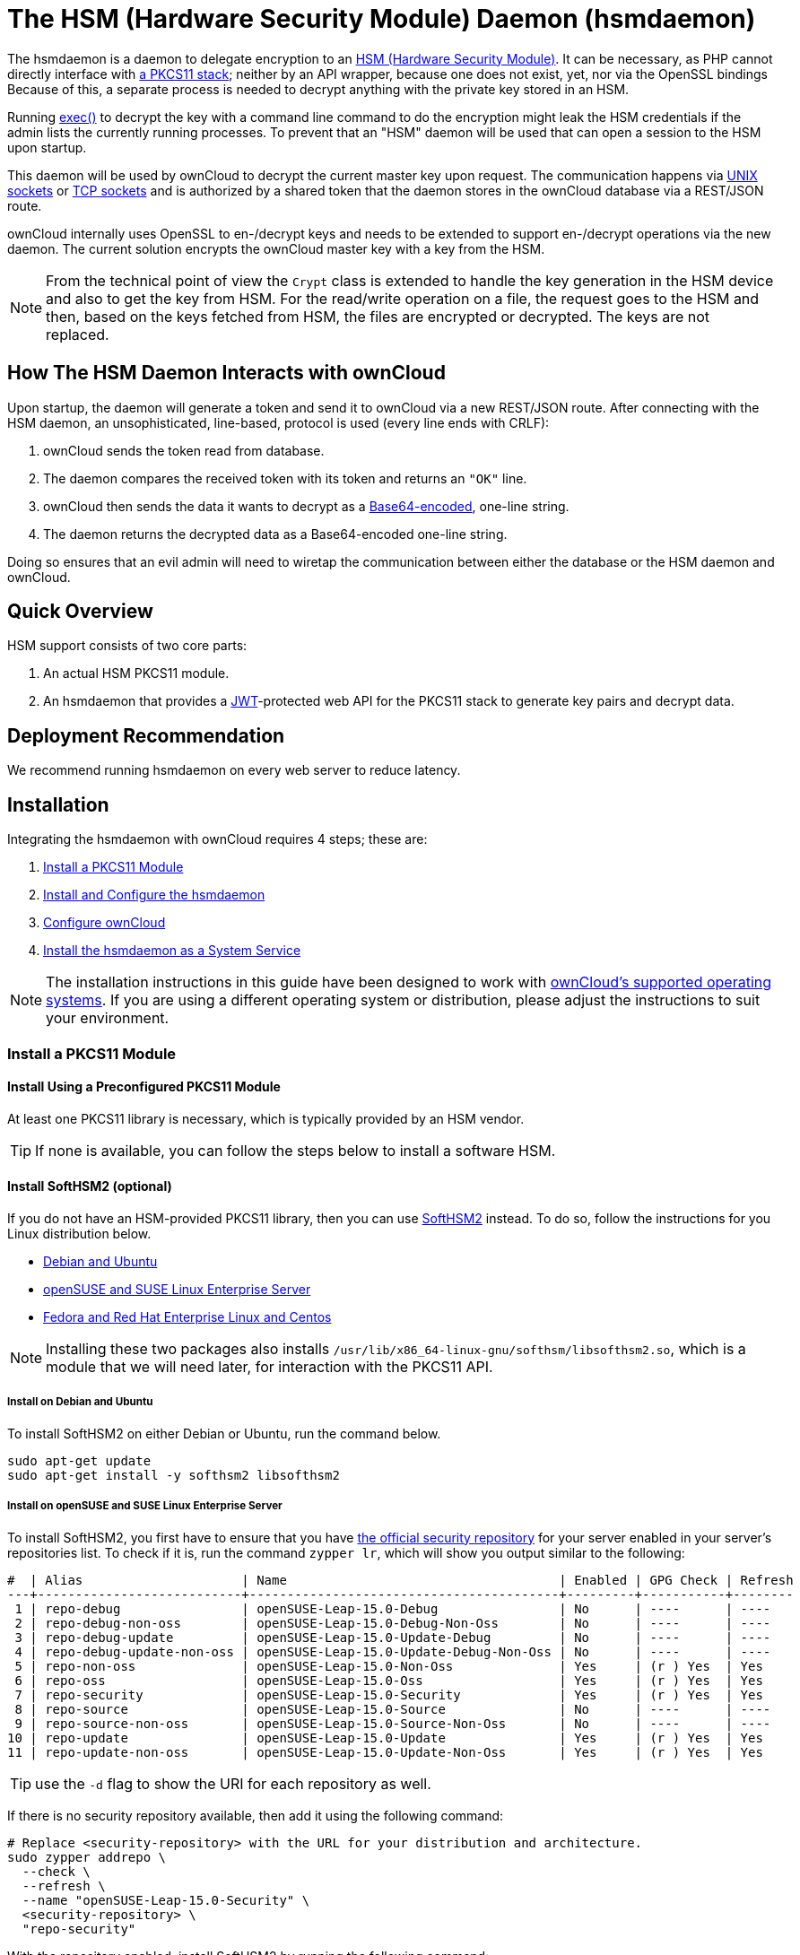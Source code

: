= The HSM (Hardware Security Module) Daemon (hsmdaemon)
:description: Learn how to install ownCloud’s custom HSM (Hardware Security Module) and configure ownCloud to delegate encryption to it.
:keywords: hsmdaemon, hardware security module, security, pkcs11, softhsm2
:base64-encoding-url: https://en.wikipedia.org/wiki/Base64
:hsm-url: https://en.wikipedia.org/wiki/Hardware_security_module
:jwt-url: https://jwt.io/
:network-sockets-url: https://en.wikipedia.org/wiki/Network_socket
:opensc-wiki-url: https://github.com/OpenSC/OpenSC/wiki
:opensuse-security-repositories-url: https://download.opensuse.org/repositories/security/
:php-exec-function-url: https://www.php.net/manual/en/function.exec.php
:pkcs11-url: https://en.wikipedia.org/wiki/PKCS_11
:pkcs11-tool-url: https://linux.die.net/man/1/pkcs11-tool 
:softhsm2-url: https://www.opendnssec.org/softhsm/
:unix-sockets-url: http://beej.us/guide/bgipc/html/multi/unixsock.html

The hsmdaemon is a daemon to delegate encryption to an {hsm-url}[HSM (Hardware Security Module)].
It can be necessary, as PHP cannot directly interface with {pkcs11-url}[a PKCS11 stack]; neither by an API wrapper, because one does not exist, yet, nor via the OpenSSL bindings
Because of this, a separate process is needed to decrypt anything with the private key stored in an HSM. 

Running {php-exec-function-url}[exec()] to decrypt the key with a command line command to do the encryption might leak the HSM credentials if the admin lists the currently running processes. 
To prevent that an "HSM" daemon will be used that can open a session to the HSM upon startup. 

This daemon will be used by ownCloud to decrypt the current master key upon request. 
The communication happens via {unix-sockets-url}[UNIX sockets] or {network-sockets-url}[TCP sockets] and is authorized by a shared token that the daemon stores in the ownCloud database via a REST/JSON route.

ownCloud internally uses OpenSSL to en-/decrypt keys and needs to be extended to support en-/decrypt operations via the new daemon. 
The current solution encrypts the ownCloud master key with a key from the HSM. 

NOTE: From the technical point of view the `Crypt` class is extended to handle the key generation in the HSM device and also to get the key from HSM. 
For the read/write operation on a file, the request goes to the HSM and then, based on the keys fetched from HSM, the files are encrypted or decrypted. 
The keys are not replaced.

== How The HSM Daemon Interacts with ownCloud

Upon startup, the daemon will generate a token and send it to ownCloud via a new REST/JSON route. 
After connecting with the HSM daemon, an unsophisticated, line-based, protocol is used (every line ends with CRLF):

. ownCloud sends the token read from database.
. The daemon compares the received token with its token and returns an `"OK"` line.
. ownCloud then sends the data it wants to decrypt as a {base64-encoding-url}[Base64-encoded], one-line string.
. The daemon returns the decrypted data as a Base64-encoded one-line string.

Doing so ensures that an evil admin will need to wiretap the communication between either the database or the HSM daemon and ownCloud.

== Quick Overview

HSM support consists of two core parts:

. An actual HSM PKCS11 module.
. An hsmdaemon that provides a {jwt-url}[JWT]-protected web API for the PKCS11 stack to generate key pairs and decrypt data.

== Deployment Recommendation

We recommend running hsmdaemon on every web server to reduce latency. 

== Installation

Integrating the hsmdaemon with ownCloud requires 4 steps; these are:

. xref:install-a-pkcs11-module[Install a PKCS11 Module]
. xref:install-and-configure-the-hsmdaemon[Install and Configure the hsmdaemon]
. xref:configure-owncloud[Configure ownCloud]
. xref:install-the-hsmdaemon-as-a-system-service[Install the hsmdaemon as a System Service]

[NOTE]
====
The installation instructions in this guide have been designed to work with xref:installation/system_requirements.adoc#server[ownCloud's supported operating systems].
If you are using a different operating system or distribution, please adjust the instructions to suit your environment.
====

=== Install a PKCS11 Module

==== Install Using a Preconfigured PKCS11 Module

At least one PKCS11 library is necessary, which is typically provided by an HSM vendor. 

TIP: If none is available, you can follow the steps below to install a software HSM.

==== Install SoftHSM2 (optional)

If you do not have an HSM-provided PKCS11 library, then you can use {softhsm2-url}[SoftHSM2] instead.
To do so, follow the instructions for you Linux distribution below.

* xref:install-softhsm2-debian-ubuntu[Debian and Ubuntu]
* xref:install-softhsm2-opensuse-suse-linux-enterprise-server[openSUSE and SUSE Linux Enterprise Server]
* xref:install-softhsm2-fedora-red-hat-enterprise-linux-centos[Fedora and Red Hat Enterprise Linux and Centos]

NOTE: Installing these two packages also installs `/usr/lib/x86_64-linux-gnu/softhsm/libsofthsm2.so`, which is a module that we will need later, for interaction with the PKCS11 API.

[[install-softhsm2-debian-ubuntu]]
===== Install on Debian and Ubuntu

To install SoftHSM2 on either Debian or Ubuntu, run the command below.

[source,console]
----
sudo apt-get update
sudo apt-get install -y softhsm2 libsofthsm2
----

[[install-softhsm2-opensuse-suse-linux-enterprise-server]]
===== Install on openSUSE and SUSE Linux Enterprise Server

To install SoftHSM2, you first have to ensure that you have {opensuse-security-repositories-url}[the official security repository] for your server enabled in your server's repositories list. 
To check if it is, run the command `zypper lr`, which will show you output similar to the following:

[source,console]
----
#  | Alias                     | Name                                    | Enabled | GPG Check | Refresh
---+---------------------------+-----------------------------------------+---------+-----------+--------
 1 | repo-debug                | openSUSE-Leap-15.0-Debug                | No      | ----      | ----   
 2 | repo-debug-non-oss        | openSUSE-Leap-15.0-Debug-Non-Oss        | No      | ----      | ----   
 3 | repo-debug-update         | openSUSE-Leap-15.0-Update-Debug         | No      | ----      | ----   
 4 | repo-debug-update-non-oss | openSUSE-Leap-15.0-Update-Debug-Non-Oss | No      | ----      | ----   
 5 | repo-non-oss              | openSUSE-Leap-15.0-Non-Oss              | Yes     | (r ) Yes  | Yes    
 6 | repo-oss                  | openSUSE-Leap-15.0-Oss                  | Yes     | (r ) Yes  | Yes    
 7 | repo-security             | openSUSE-Leap-15.0-Security             | Yes     | (r ) Yes  | Yes    
 8 | repo-source               | openSUSE-Leap-15.0-Source               | No      | ----      | ----   
 9 | repo-source-non-oss       | openSUSE-Leap-15.0-Source-Non-Oss       | No      | ----      | ----   
10 | repo-update               | openSUSE-Leap-15.0-Update               | Yes     | (r ) Yes  | Yes    
11 | repo-update-non-oss       | openSUSE-Leap-15.0-Update-Non-Oss       | Yes     | (r ) Yes  | Yes 
----

TIP: use the `-d` flag to show the URI for each repository as well.

If there is no security repository available, then add it using the following command:

[source,console]
----
# Replace <security-repository> with the URL for your distribution and architecture.
sudo zypper addrepo \
  --check \
  --refresh \
  --name "openSUSE-Leap-15.0-Security" \
  <security-repository> \
  "repo-security"
----

With the repository enabled, install SoftHSM2 by running the following command:

[source,console]
----
sudo zypper install -y --auto-agree-with-licenses softhsm
----

[[install-softhsm2-fedora-red-hat-enterprise-linux-centos]]
===== Install on Fedora and Red Hat Enterprise Linux and Centos 

To install SoftHSM2 on Fedora and Red Hat Enterprise Linux and Centos, run the command below.

[source,console]
----
sudo yum install --assumeyes softhsm
----

===== Check the Configuration File

Once SoftHSM2 is installed, check that the directory specified by `directories.tokendir` in SoftHSM2's configuration file exists.

[options="headers",cols="3"]
|===
|Distribution |Configuration File Location |Tokens Directory
|Debian and Ubuntu |`/etc/softhsm/softhsm2.conf` .3+|`/var/lib/softhsm/tokens/`
|openSUSE and SUSE Linux Enterprise Server |`/etc/softhsm2.conf`
|Fedora and Red Hat Enterprise Linux and Centos |`/etc/softhsm2.conf`
|===

[source,ini]
....
# SoftHSM v2 configuration file

directories.tokendir = /var/lib/softhsm/tokens/
objectstore.backend = file

# ERROR, WARNING, INFO, DEBUG
log.level = INFO
....

==== Initialise the Token

Now we can initialize the token:

[source,console]
----
softhsm2-util --init-token --slot 0 --label "My token 1"
----

It will ask for two PINs, an SO and a User pin.
See https://www.opendnssec.org/softhsm/, for more information.

==== Install PKCS11 CLI tools (optional)

To use the PKCS11 API on the CLI, we need to install {opensc-wiki-url}[OpenSC]. 

* xref:initialise-opensc-debian-ubuntu[Debian and Ubuntu]
* xref:initialise-opensc-opensuse-suse-linux-enterprise-server[openSUSE and SUSE Linux Enterprise Server]
* xref:initialise-opensc-fedora-red-hat-enterprise-linux-centos[Fedora and Red Hat Enterprise Linux and Centos]

[[install-opensc-debian-ubuntu]]
===== Initialise on Debian and Ubuntu

To install OpenSC on Debian and Ubuntu, run the following command:

[source,console]
----
sudo apt install -y opensc
----

[[install-opensc-opensuse-suse-linux-enterprise-server]]
===== Initialise on openSUSE and SUSE Linux Enterprise Server

To install OpenSC on openSUSE and SUSE Linux Enterprise Server, run the following command:

[source,console]
----
sudo sudo zypper install -y --auto-agree-with-licenses opensc
----

[[install-opensc-fedora-red-hat-enterprise-linux-centos]]
===== Initialise on Fedora and Red Hat Enterprise Linux and Centos 

To install OpenSC on Fedora and Red Hat Enterprise Linux and Centos, run the following command:

[source,console]
----
sudo yum install --assumeyes opensc
----

==== List Tokens

You can list the available tokens using {pkcs11-tool-url}[pkcs11-tool], by running the following command.

[source,console]
----
sudo pkcs11-tool --module </path/to/libsofthsm2.so> -l --pin <user-pin> -O
----

===== The Module Parameter

The module parameter is either the library provided by the HSM vendor, or `libsofthsm2` which was installed with SoftHSM 2.
If you are using `libsofthsm2`, the path to `libsofthsm2.so` for each of the supported distributions is available below.

[options="headers",cols="2"]
|===
|Distribution |Path
|Debian and Ubuntu |`/usr/lib/softhsm/libsofthsm2.so`
|openSUSE and SUSE Linux Enterprise Server |`/usr/lib64/pkcs11/libsofthsm2.so`
|Fedora and Red Hat Enterprise Linux and Centos |`/usr/lib64/pkcs11/libsofthsm2.so`
|===

TIP: See the {opensc-wiki-url}[OpenSC Wiki] for more information.

== Install and Configure the hsmdaemon

Installing hsmdaemon requires several steps. 
These are:

. xref:install-the-hsmdaemon-binary[Install the hsmdaemon Binary]
. xref:copy-the-config-file[Copy the Config File]
. xref:install-the-system-service[Install the System Service]
. xref:configure-the-pkcs11-module-path[Configure the PKCS 11 Module Path]
. xref:configure-slot-and-pin[Configure Slot and Pin]
. xref:test-key-generation[Test Key Generation]
. xref:configure-other-options[Configure Other Options]

=== Install the hsmdaemon Binary

After you've obtained the hsmdaemon from ownCloud, you need to:

. Move the hsmdaemon binary to a directory located in your system path.
. Make the hsmdaemon binary Executable
. xref:copy-the-config-file[Copy the Config File] 

[TIP]
====
If you are not sure which directories are in your system path, run the following script to see a complete list:

[source,console]
----
OFS=$IFS && IFS=':'
for i in $(echo $PATH); do echo $i; done;
IFS=$OFS;
----

You should see a list similar to the following:

[source,console]
----
/usr/local/sbin
/usr/local/bin
/usr/sbin
/usr/bin
/sbin
/bin
----
====

==== Copy the Config File

The default location that hsmdaemon looks for its config file is `/etc/hsmdaemon/hsmdaemon.toml`. 
To create it from the example config file available in provided package, run the following commands.

[source,console]
----
mkdir /etc/hsmdaemon                              # Create the hsmdaemon configuration directory
cp hsmdaemon.toml /etc/hsmdaemon/hsmdaemon.toml   # Copy the example config file
chown root /etc/hsmdaemon/hsmdaemon.toml          # Set the owner of the file to root
chmod 750 /etc/hsmdaemon/hsmdaemon.toml           # Allow only the root and users in the root group to read & write the configuration file
----

==== Install the System Service

Now that the binary is available and the configuration file is in place, hsmdaemon must be installed as a system service. 
To do this, run it with the `install` option, as in the example below.

[source,console]
----
./hsmdaemon install
----

If it installs successfully, then you should see the following console output:

....
Install HSM Daemon:                                     [  OK  ]
....

It should now be running and set to start automatically at boot time. 

[TIP]
====
The daemon is managed using the following three commands:

* `sudo service hsmdaemon start`
* `sudo service hsmdaemon stop` and 
* `sudo service hsmdaemon status`.
====

==== Configure the PKCS11 Module Path

To set the path to the PKCS11 module, update the line below in `/etc/hsmdaemon/hsmdaemon.toml`, with the appropriate path on your system.

....
[pkcs11]
module = "/usr/lib/x86_64-linux-gnu/softhsm/libsofthsm2.so" # softhsm v2
....

==== List Available Slots

This command lists the available slots.

[source,console]
----
hsmdaemon listslots
{"level":"debug","ts":"2019-02-14T09:27:02.068+0100","caller":"hsmdaemon/keymanager.go:27","msg":"initialize pkcs11 module","module":"/usr/lib/softhsm/libsofthsm2.so"}
{"level":"info","ts":"2019-02-14T09:27:02.087+0100","caller":"hsmdaemon/keymanager.go:65","msg":"Slots found","slotIds":[550099622,1989683358,2]}
Available slots:
Slot: 550099622,
    Slot info:
        Description:      SoftHSM slot ID 0x20c9daa6
        Manufacturer ID:  SoftHSM project
        Hardware version: 2.2
        Firmware version: 2.2
        Token present:    yes
        Flags:
    Token info:
        Manufacturer ID:    SoftHSM project
        Model:              SoftHSM v2
        Hardware version:   2.2
        Firmware version:   2.2
        Serial number:      e8ba06bca0c9daa6
        Initialized:        yes
        User PIN init.:     yes
        Label:              oc token without pin
        MaxSessionCount:    0
        SessionCount:       18446744073709551615
        MaxRwSessionCount:  0
        RwSessionCount:     18446744073709551615
        MaxPinLen:          255
        MinPinLen:          4
        TotalPublicMemory:  18446744073709551615
        FreePublicMemory:   18446744073709551615
        TotalPrivateMemory: 18446744073709551615
        FreePrivateMemory:  18446744073709551615
        UTCTime:            2019021408270200
        Flags: CKF_RNG CKF_LOGIN_REQUIRED CKF_RESTORE_KEY_NOT_NEEDED CKF_USER_PIN_COUNT_LOW
Slot: 1989683358,
    Slot info:
        Description:      SoftHSM slot ID 0x7698289e
        Manufacturer ID:  SoftHSM project
        Hardware version: 2.2
        Firmware version: 2.2
----

TIP: See the {opensc-wiki-url}[OpenSC Wiki] for more information.

==== Configure the Slot and Pin

Ask the customer which slot to use and if a PIN is needed. 
Update `/etc/hsmdaemon/hsmdaemon.toml` with the information that the customer provides, in the `pkcs11` section, as in the example below.

....
[pkcs11]
module = "/usr/lib/x86_64-linux-gnu/softhsm/libsofthsm2.so" # softhsm v2
pin = "1234"          # The user pin supplied when running softhsm2-util --init-token, comment it out , or leave empty if no pin is necessary
slot = 1989683358     # Find your slot id with `sudo hsmdaemon listslots`
....

==== Test Key Generation

[NOTE] 
====
If no PIN is supplied, generating a new key might be protected by an operator card that has to be inserted in the HSM. 
In this case, coordinate testing and final master key generation with your HSM team.
====

For testing key generation, run the command `hsmdaemon genkey test`, as in the following example.

[source,console]
----
hsmdaemon genkey test
Id: 9bac3719-2b8d-11e9-aeab-0242b5ece4c3, label: test
-----BEGIN PUBLIC KEY-----
MIIBIjANBgkqhkiG9w0BAQEFAAOCAQ8AMIIBCgKCAQEAl1BO4vsI+xDk+x0nccl7
HQhMR/hwfa0+N8fyYNI8yzTTmYDqz9aaF20qG48+mjC0AUEt2kfKo94xM3UeEw4c
st4j1dpRJtmAJThcuN8OH3sa+3MeXWgGuWxjB1lxEEOqax2A6XzllDlbDsogwkOL
hSkUU9AaMRBtF8fASJGtJDP+iXwdb7OsFg78PS1wBAISYSUwk06xY7LwWIxge+hY
4oU+5x4itusdO6rz6kbcJtmUyDUb8DhKnN6OdkhnifUZLBG9HQyTa5OM+BAabbFZ
mTM2gZlUnGKXN7c4kaBPFt1IfjjVYu7pvj3B2uxUf4GywuSuWGWnAy89FqeXteRV
jwIDAQAB
-----END PUBLIC KEY-----
----

==== Test Data Encryption

For testing data encryption, run the `hsmdaemon encrypt` command, as in the following example.

[source,console]
----
# The first argument is the "Id:" value from running the genkey command above.
# The second is the base64-encoded data to be encrypted.
sudo hsmdaemon encrypt 9bac3719-2b8d-11e9-aeab-0242b5ece4c3 Zm9vYmFy
----

If successful, you should see output similar to the below example.

[source,console]
----
{"level":"debug","ts":"2019-03-20T12:43:40.540+0100","caller":"hsmdaemon/keymanager.go:27","msg":"initialize pkcs11 module","module":"/usr/lib/softhsm/libsofthsm2.so"}
{"level":"debug","ts":"2019-03-20T12:43:40.545+0100","caller":"hsmdaemon/keymanager.go:205","msg":"openHSMSession","slotID":858597139}
{"level":"info","ts":"2019-03-20T12:43:40.549+0100","caller":"hsmdaemon/keymanager.go:621","msg":"Fetching private key","keyID":"9bac3719-2b8d-11e9-aeab-0242b5ece4c3"}
{"level":"debug","ts":"2019-03-20T12:43:40.549+0100","caller":"hsmdaemon/keymanager.go:641","msg":"Got uuid","string":"13d34146-4b02-11e9-adbd-0023ae27c404"}
WcezVb2N6bF8wlDooKZcmFn3tZgoIpoFGx6wQetx9sp1nK7JW2Y4OKt7P+0VKKlFO7yXaffVDD2Q6jZZCQukQVRV1zJrwbI9xU3YlOAwJFPP+WM/dZ1vdUwi7L05wq8UpL13LJWlMkvd1eIqKJS7apMnFk2hbnxXP6UKZmI++1tXvqbAc6fwhcB5J+JG6lmS4RwnD+eJC3dq5t00zzdI6vuIM/y3UT7ESklmHl5bKl+N+d6yk6qLxnFnIJweL+M3Tf13+XPNAh5JxZpheJPvN3oL28uX76aizy4BCLnRgQ/ryUQeDF+a4zNF22sMwBh4Pt46KrYGNDZAnQpVzmkrZQ==
----

==== Test Showing Keys

To show an existing key, use the `showkey` command with the key's id, as in the following example.

[source,console]
----
sudo hsmdaemon showkey 9bac3719-2b8d-11e9-aeab-0242b5ece4c3
----

////
==== Testing Data Decryption

TODO.

==== Testing Key Deletion

TODO.
////

==== Configure Other Options (optional)

For more options see the self-documented default config file `hsmdaemon.toml`.

[TIP]
====
During ownCloud config you might want to run the hsmdaemon service in the foreground to see what is going on.
You can do so, using the following command (which also shows example console output, formatted for readability).

[source,console]
----
./hsmdaemon
{
    "level": "info",
    "ts": "2019-02-14T09:32:59.081+0100",
    "caller": "hsmdaemon/hsmdaemon.go:146",
    "msg": "Server listening",
    "host": "localhost",
    "port": 8513,
    "version": "0.0.7",
    "build": "2019-02-08T10:47:55+00:00"
}
----
====

=== Configure ownCloud

[TIP]
====
If anyone accesses ownCloud while encryption is enabled, it will automatically generate the keys. 
To prevent this, shut down the web server until encryption is appropriately configured.
====

To configure ownCloud to work with the hsmdaemon requires the following steps:

* xref:generate-a-secret-for-the-hsmdaemon-rest-api[Generate a Secret for the hsmdaemon REST API]
* xref:configure-hsm-based-encryption[Configure HSM-based Encryption]
* xref:initialize-and-check-generated-keys[Initialize and Check Generated Keys]

==== Generate a Secret for the hsmdaemon REST API

Generate a shared secret to use for the hsmdaemon.

[source,console]
----
cat /proc/sys/kernel/random/uuid
7a7d1826-b514-4d9f-afc7-a7485084e8de
----

Use this secret for hsmdaemon in `/etc/hsmdaemon/hsmdaemon.toml`

....
[jwt]
secret = "7a7d1826-b514-4d9f-afc7-a7485084e8de"
....

Set the generated secret for ownCloud:

[source,console]
----
sudo -u www-data ./occ config:app:set \
    encryption hsm.jwt.secret \
    --value '7a7d1826-b514-4d9f-afc7-a7485084e8de'
----

If the command succeeds, you should see the following console output:

[source,console]
----
Config value hsm.jwt.secret for app encryption set to 7a7d1826-b514-4d9f-afc7-a7485084e8de
----

==== Configure HSM-based Encryption

Enable HSM mode and enable encryption by running the commands in the following example.

[source,console]
----
occ config:app:set encryption hsm.url --value 'http://localhost:8513'
occ app:enable encryption
occ encryption:enable
----

If the commands are successful, you should see the following console output:

[source,console]
----
Config value hsm.url for app encryption set to http://localhost:8513

encryption enabled

Encryption enabled

Default module: OC_DEFAULT_MODULE
----

If you want to use a single master key run

[source,console]
----
occ encryption:select-encryption-type masterkey
----

////
==== Configure Authorization

TBW.
////

==== Initialize and Check Generated Keys

Now start your web server, and log in with any user to initialize the keys, have a look at the output of the hsmdaemon to see key generation and decryption requests. 
Check that the private key `/path/to/data/files_encryption/OC_DEFAULT_MODULE/` is less than *1000 bytes*. 
If it is not, then something is not configured correctly. 
You have to wipe all keys and reset the database flags for encryption to get a clean start for the ownCloud setup.

////
TODO

* Provide occ commands for key initialization and removal. Don't rely on user login to generate keys.
////

